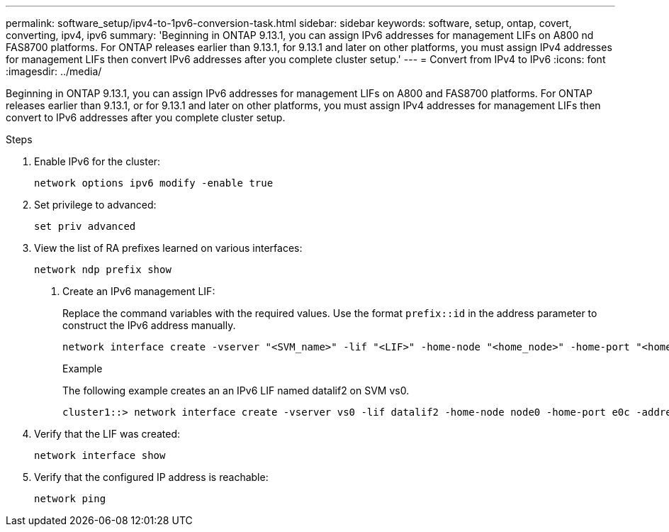 ---
permalink: software_setup/ipv4-to-1pv6-conversion-task.html
sidebar: sidebar
keywords: software, setup, ontap, covert, converting, ipv4, ipv6
summary: 'Beginning in ONTAP 9.13.1, you can assign IPv6 addresses for management LIFs on A800 nd FAS8700 platforms.  For ONTAP releases earlier than 9.13.1, for 9.13.1 and later on other platforms, you must assign IPv4 addresses for management LIFs then convert IPv6 addresses after you complete cluster setup.'
---
= Convert from IPv4 to IPv6
:icons: font
:imagesdir: ../media/

[.lead]
Beginning in ONTAP 9.13.1, you can assign IPv6 addresses for management LIFs on A800 and FAS8700 platforms.  For ONTAP releases earlier than 9.13.1, or for 9.13.1 and later on other platforms, you must assign IPv4 addresses for management LIFs then convert to IPv6 addresses after you complete cluster setup.

.Steps
 
. Enable IPv6 for the cluster:  
+
[source, cli]
----
network options ipv6 modify -enable true
----

. Set privilege to advanced: 
+
[source, cli]
----
set priv advanced
----

. View the list of RA prefixes learned on various interfaces:
+
[source, cli]
----
network ndp prefix show
----

d.	Create an IPv6 management LIF:
+
Replace the command variables with the required values.  Use the format `prefix::id` in the address parameter to construct the IPv6 address manually.
+ 
[source, cli]
----
network interface create -vserver "<SVM_name>" -lif "<LIF>" -home-node "<home_node>" -home-port "<home_port>" -address "<IPv6prefix::id>" -netmask-length "<netmask_length>" -failover-policy "<policy>"" -service-policy "<service_policy>" -auto-revert true
----
+
.Example
+
The following example creates an an IPv6 LIF named datalif2 on SVM vs0. 
+
----
cluster1::> network interface create -vserver vs0 -lif datalif2 -home-node node0 -home-port e0c -address 3ffe:1::aaaa -netmask-length 64 -failover-policy broadcast-domain-wide -service-policy default-data-files -auto-revert true
----

. Verify that the LIF was created: 
+ 
[source, cli]
----
network interface show
----

. Verify that the configured IP address is reachable: 
+ 
[source, cli]
----
network ping
----


// 2023 May 03, Jira 781